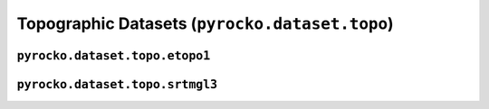 Topographic Datasets (``pyrocko.dataset.topo``)
===============================================

.. automodule :: pyrocko.dataset.topo
    :members:


``pyrocko.dataset.topo.etopo1``
---------------------------------

.. automodule :: pyrocko.dataset.topo.etopo1
    :members:
    :undoc-members:


``pyrocko.dataset.topo.srtmgl3``
---------------------------------

.. automodule :: pyrocko.dataset.topo.srtmgl3
    :members:
    :undoc-members:
